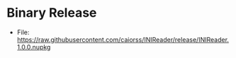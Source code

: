 * Binary Release

 - File: https://raw.githubusercontent.com/caiorss/INIReader/release/INIReader.1.0.0.nupkg



